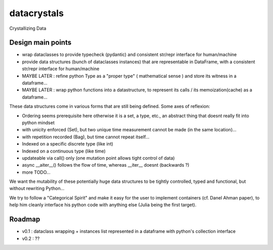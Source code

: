datacrystals
============

Crystallizing Data

Design main points
------------------

* wrap dataclasses to provide typecheck (pydantic) and consistent str/repr interface for human/machine
* provide data structures (bunch of dataclasses instances) that are representable in DataFrame, with a consistent str/repr interface for human/machine
* MAYBE LATER : refine python Type as a "proper type" ( mathematical sense ) and store its witness in a dataframe...
* MAYBE LATER : wrap python functions into a datastructure, to represent its calls / its memoization(cache) as a dataframe...

These data structures come in various forms that are still being defined. Some axes of reflexion:

* Ordering seems prerequisite here
  otherwise it is a set, a type, etc., an abstract thing that doesnt really fit into python mindset
* with unicity enforced (Set), but two unique time measurement cannot be made (in the same location)...
* with repetition recorded (Bag), but time cannot repeat itself...
* Indexed on a specific discrete type (like int)
* Indexed on a continuous type (like time)
* updateable via call() only (one mutation point allows tight control of data)
* async __aiter__() follows the flow of time, whereas __iter__ doesnt (backwards ?)
* more TODO...


We want the mutability of these potentially huge data structures to be tightly controlled,
typed and functional, but without rewriting Python...

We try to follow a "Categorical Spirit" and make it easy for the user to implement containers (cf. Danel Ahman paper),
to help him cleanly interface his python code with anything else (Julia being the first target).

Roadmap
-------

* v0.1 : dataclass wrapping + instances list represented in a dataframe with python's collection interface
* v0.2 : ??
